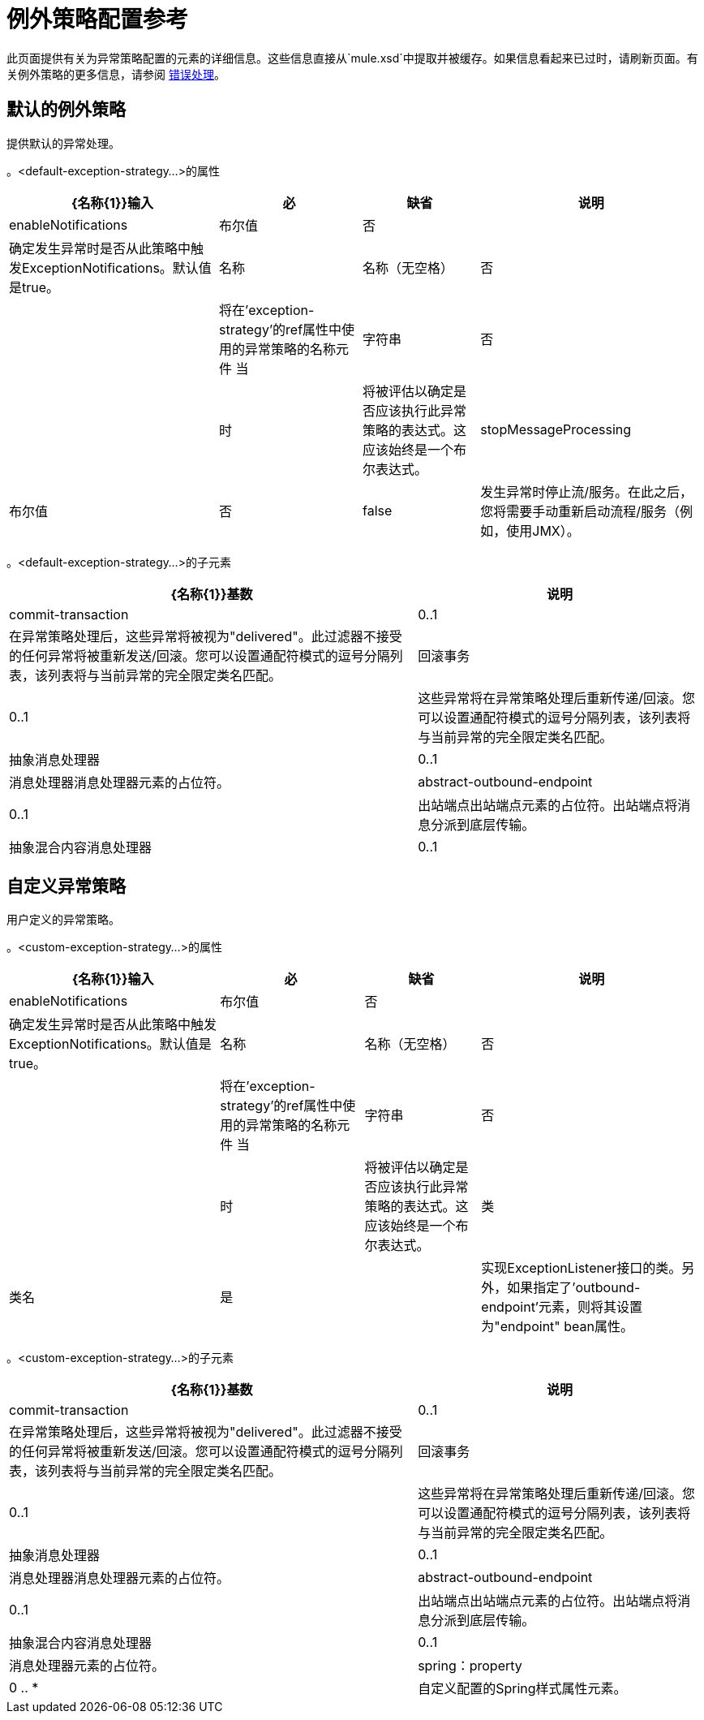 = 例外策略配置参考
:keywords: error handling, exceptions, exception catching, exceptions

此页面提供有关为异常策略配置的元素的详细信息。这些信息直接从`mule.xsd`中提取并被缓存。如果信息看起来已过时，请刷新页面。有关例外策略的更多信息，请参阅 link:/mule-user-guide/v/3.7/error-handling[错误处理]。

== 默认的例外策略

提供默认的异常处理。

。<default-exception-strategy...>的属性
[%header%autowidth.spread]
|===
| {名称{1}}输入 |必 |缺省 |说明
| enableNotifications  |布尔值 |否 |   |确定发生异常时是否从此策略中触发ExceptionNotifications。默认值是true。
|名称 |名称（无空格） |否 |   |将在'exception-strategy'的ref属性中使用的异常策略的名称元件
当 |字符串 |否 |   |时|将被评估以确定是否应该执行此异常策略的表达式。这应该始终是一个布尔表达式。
| stopMessageProcessing  |布尔值 |否 | false  |发生异常时停止流/服务。在此之后，您将需要手动重新启动流程/服务（例如，使用JMX）。
|===

。<default-exception-strategy...>的子元素
[%header%autowidth.spread]
|===
| {名称{1}}基数 |说明
| commit-transaction  | 0..1  |在异常策略处理后，这些异常将被视为"delivered"。此过滤器不接受的任何异常将被重新发送/回滚。您可以设置通配符模式的逗号分隔列表，该列表将与当前异常的完全限定类名匹配。
|回滚事务 | 0..1  |这些异常将在异常策略处理后重新传递/回滚。您可以设置通配符模式的逗号分隔列表，该列表将与当前异常的完全限定类名匹配。
|抽象消息处理器 | 0..1  |消息处理器消息处理器元素的占位符。
| abstract-outbound-endpoint  | 0..1  |出站端点出站端点元素的占位符。出站端点将消息分派到底层传输。
|抽象混合内容消息处理器 | 0..1  |消息处理器元素的占位符。
|===

== 自定义异常策略

用户定义的异常策略。

。<custom-exception-strategy...>的属性
[%header%autowidth.spread]
|===
| {名称{1}}输入 |必 |缺省 |说明
| enableNotifications  |布尔值 |否 |   |确定发生异常时是否从此策略中触发ExceptionNotifications。默认值是true。
|名称 |名称（无空格） |否 |   |将在'exception-strategy'的ref属性中使用的异常策略的名称元件
当 |字符串 |否 |   |时|将被评估以确定是否应该执行此异常策略的表达式。这应该始终是一个布尔表达式。
|类 |类名 |是 |   |实现ExceptionListener接口的类。另外，如果指定了'outbound-endpoint'元素，则将其设置为"endpoint" bean属性。
|===

。<custom-exception-strategy...>的子元素
[%header%autowidth.spread]
|===
| {名称{1}}基数 |说明
| commit-transaction  | 0..1  |在异常策略处理后，这些异常将被视为"delivered"。此过滤器不接受的任何异常将被重新发送/回滚。您可以设置通配符模式的逗号分隔列表，该列表将与当前异常的完全限定类名匹配。
|回滚事务 | 0..1  |这些异常将在异常策略处理后重新传递/回滚。您可以设置通配符模式的逗号分隔列表，该列表将与当前异常的完全限定类名匹配。
|抽象消息处理器 | 0..1  |消息处理器消息处理器元素的占位符。
| abstract-outbound-endpoint  | 0..1  |出站端点出站端点元素的占位符。出站端点将消息分派到底层传输。
|抽象混合内容消息处理器 | 0..1  |消息处理器元素的占位符。
| spring：property  | 0 .. *  |自定义配置的Spring样式属性元素。
|===
